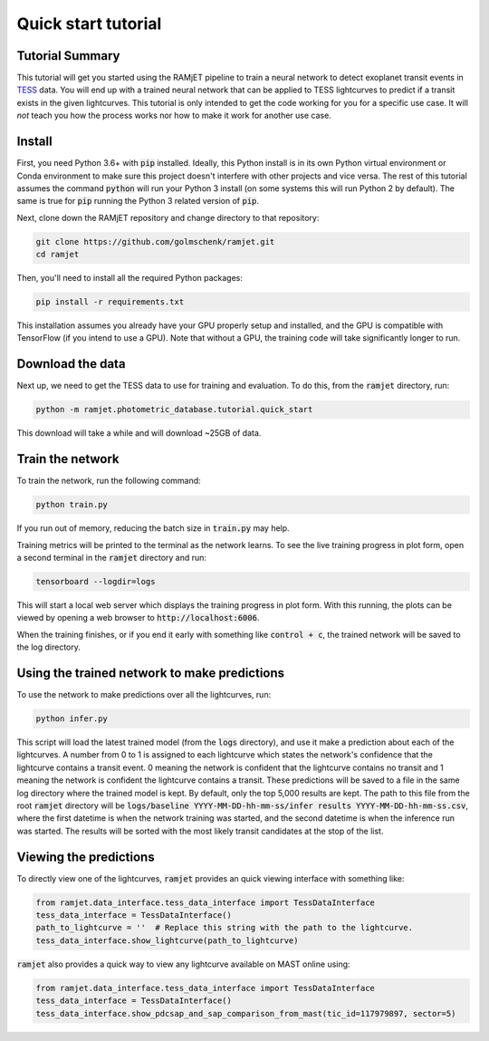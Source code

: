 Quick start tutorial
====================

Tutorial Summary
----------------
This tutorial will get you started using the RAMjET pipeline to train a neural network to detect exoplanet transit
events in `TESS <https://tess.mit.edu>`_ data. You will end up with a trained neural network that can be applied to TESS
lightcurves to predict if a transit exists in the given lightcurves. This tutorial is only intended
to get the code working for you for a specific use case. It will *not* teach you how the process works nor how to make
it work for another use case.

.. image:: quick-start-tutorial/tess-lightcurve-with-transits.png

Install
-------
First, you need Python 3.6+ with :code:`pip` installed. Ideally, this Python install is in its own Python virtual
environment or Conda environment to make sure this project doesn't interfere with other projects and vice versa. The
rest of this tutorial assumes the command :code:`python` will run your Python 3 install (on some systems this will
run Python 2 by default). The same is true for :code:`pip` running the Python 3 related version of :code:`pip`.

Next, clone down the RAMjET repository and change directory to that repository:

.. code-block:: bash

    git clone https://github.com/golmschenk/ramjet.git
    cd ramjet

Then, you'll need to install all the required Python packages:

.. code-block:: bash

    pip install -r requirements.txt

This installation assumes you already have your GPU properly setup and installed, and the GPU is compatible with
TensorFlow (if you intend to use a GPU). Note that without a GPU, the training code will take significantly longer to
run.

Download the data
-----------------
Next up, we need to get the TESS data to use for training and evaluation. To do this, from the :code:`ramjet` directory,
run:

.. code-block:: bash

    python -m ramjet.photometric_database.tutorial.quick_start

This download will take a while and will download ~25GB of data.

Train the network
-----------------
To train the network, run the following command:

.. code-block:: bash

    python train.py

If you run out of memory, reducing the batch size in :code:`train.py` may help.

Training metrics will be printed to the terminal as the network learns. To see the live training progress in plot form,
open a second terminal in the :code:`ramjet` directory and run:

.. code-block:: bash

    tensorboard --logdir=logs

This will start a local web server which displays the training progress in plot form. With this running, the plots
can be viewed by opening a web browser to :code:`http://localhost:6006`.

When the training finishes, or if you end it early with something like :code:`control + c`, the trained network will
be saved to the log directory.

Using the trained network to make predictions
---------------------------------------------
To use the network to make predictions over all the lightcurves, run:

.. code-block:: bash

    python infer.py

This script will load the latest trained model (from the :code:`logs` directory), and use it make a prediction about
each of the lightcurves. A number from 0 to 1 is assigned to each lightcurve which states the network's confidence that
the lightcurve contains a transit event. 0 meaning the network is confident that the lightcurve contains no transit and
1 meaning the network is confident the lightcurve contains a transit. These predictions will be saved to a file in the
same log directory where the trained model is kept. By default, only the top 5,000 results are kept. The path to this
file from the root :code:`ramjet` directory will be
:code:`logs/baseline YYYY-MM-DD-hh-mm-ss/infer results YYYY-MM-DD-hh-mm-ss.csv`, where the first datetime is when
the network training was started, and the second datetime is when the inference run was started. The results will be
sorted with the most likely transit candidates at the stop of the list.

Viewing the predictions
-----------------------
To directly view one of the lightcurves, :code:`ramjet` provides an quick viewing interface with something
like:

.. code-block:: python

    from ramjet.data_interface.tess_data_interface import TessDataInterface
    tess_data_interface = TessDataInterface()
    path_to_lightcurve = ''  # Replace this string with the path to the lightcurve.
    tess_data_interface.show_lightcurve(path_to_lightcurve)

:code:`ramjet` also provides a quick way to view any lightcurve available on MAST online using:

.. code-block:: python

    from ramjet.data_interface.tess_data_interface import TessDataInterface
    tess_data_interface = TessDataInterface()
    tess_data_interface.show_pdcsap_and_sap_comparison_from_mast(tic_id=117979897, sector=5)
